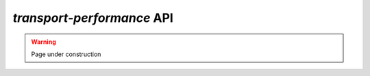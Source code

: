`transport-performance` API
===========================

.. warning::
    Page under construction

.. autosummary::
    :toctree: _autosummary
    :recursive:

    transport_performance.urban_centres
    transport_performance.population
    transport_performance.gtfs
    transport_performance.osm

